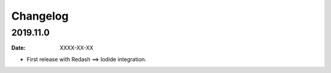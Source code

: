 Changelog
=========

2019.11.0
----------

:date: XXXX-XX-XX

* First release with Redash ==> Iodide integration.
